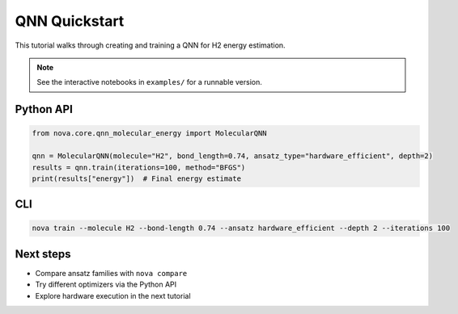 QNN Quickstart
==============

This tutorial walks through creating and training a QNN for H2 energy estimation.

.. note::
   See the interactive notebooks in ``examples/`` for a runnable version.

Python API
----------

.. code-block:: python

   from nova.core.qnn_molecular_energy import MolecularQNN

   qnn = MolecularQNN(molecule="H2", bond_length=0.74, ansatz_type="hardware_efficient", depth=2)
   results = qnn.train(iterations=100, method="BFGS")
   print(results["energy"])  # Final energy estimate

CLI
---

.. code-block:: bash

   nova train --molecule H2 --bond-length 0.74 --ansatz hardware_efficient --depth 2 --iterations 100

Next steps
----------

- Compare ansatz families with ``nova compare``
- Try different optimizers via the Python API
- Explore hardware execution in the next tutorial
